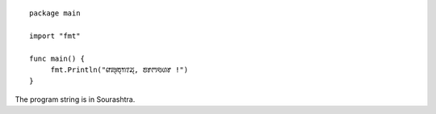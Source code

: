 .. title: Hello, ꢨꢸꢳꣂꢔꢸ !
.. slug: hello
.. date: 2021-02-19 15:23:26 UTC-08:00
.. tags: 
.. category: 
.. link: 
.. description: 
.. type: text

::

   package main

   import "fmt"

   func main() {
	fmt.Println("ꢥꢪ꣄ꢱ꣄ꢒꢵꢬ꣄, ꢨꢸꢳꣂꢔꢸ !")
   }

The program string is in Sourashtra.